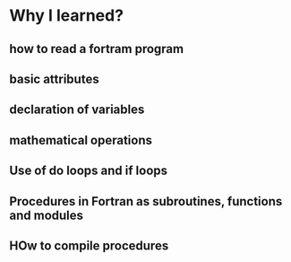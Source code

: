 * Why I learned?
** how to read a fortram program
** basic attributes
** declaration of variables
** mathematical operations
** Use of do loops and if loops
** Procedures in Fortran as subroutines, functions and modules
** HOw to compile procedures
